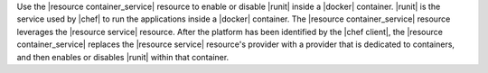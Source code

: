 .. The contents of this file are included in multiple topics.
.. This file should not be changed in a way that hinders its ability to appear in multiple documentation sets.


Use the |resource container_service| resource to enable or disable |runit| inside a |docker| container. |runit| is the service used by |chef| to run the applications inside a |docker| container. The |resource container_service| resource leverages the |resource service| resource. After the platform has been identified by the |chef client|, the |resource container_service| replaces the |resource service| resource's provider with a provider that is dedicated to containers, and then enables or disables |runit| within that container. 





